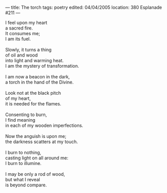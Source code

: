 :PROPERTIES:
:ID:       EA45F1F5-9B55-4919-A048-9F649790E2F0
:SLUG:     the-torch
:END:
---
title: The torch
tags: poetry
edited: 04/04/2005
location: 380 Esplanade #211
---

#+BEGIN_VERSE
I feel upon my heart
a sacred fire.
It consumes me;
I am its fuel.

Slowly, it turns a thing
of oil and wood
into light and warming heat.
I am the mystery of transformation.

I am now a beacon in the dark,
a torch in the hand of the Divine.

Look not at the black pitch
of my heart,
it is needed for the flames.

Consenting to burn,
I find meaning
in each of my wooden imperfections.

Now the anguish is upon me;
the darkness scatters at my touch.

I burn to nothing,
casting light on all around me:
I burn to illumine.

I may be only a rod of wood,
but what I reveal
is beyond compare.
#+END_VERSE
